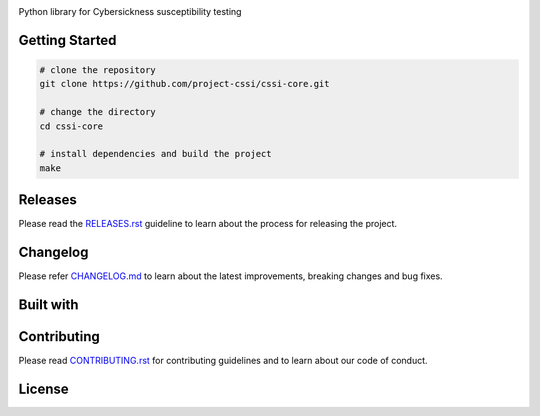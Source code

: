 .. image:: ./docs/logos/cssi-logo-core.svg
    :width: 600 px
    :align: center

Python library for Cybersickness susceptibility testing

|  |ci-status| |contributors| |license|
|  |codecov| |reqs| |stars| |forks|
|  |twitter|

Getting Started
===============

.. code:: bash

   # clone the repository
   git clone https://github.com/project-cssi/cssi-core.git

   # change the directory
   cd cssi-core

   # install dependencies and build the project
   make

Releases
========

Please read the `RELEASES.rst`_ guideline to learn about the process for releasing the project.

Changelog
=========

Please refer `CHANGELOG.md`_ to learn about the latest improvements,
breaking changes and bug fixes.

Built with
==========

|  |python| |opencv| |keras| |theano| |pytest|

Contributing
============

Please read `CONTRIBUTING.rst`_ for contributing guidelines and to learn
about our code of conduct.

License
=======

|FOSSA Status|

.. |FOSSA Status| image:: https://app.fossa.io/api/projects/git%2Bgithub.com%2Fproject-cssi%2Fcssi-core.svg?type=large
   :target: https://app.fossa.io/projects/git%2Bgithub.com%2Fproject-cssi%2Fcssi-core?ref=badge_large

.. Images for the BADGES

.. |ci-status| image:: https://travis-ci.com/project-cssi/cssi-core.svg?branch=master
    :target: https://travis-ci.com/project-cssi/cssi-core
    :alt: Build status
.. |contributors| image:: https://img.shields.io/github/contributors/project-cssi/cssi-core.svg?logo=github
    :target: https://github.com/project-cssi/cssi-core/graphs/contributors
    :alt: Contributors
.. |license| image:: https://img.shields.io/badge/License-MIT-blue.svg
    :target: ./LICENSE.txt
    :alt: License
.. |codecov| image:: https://codecov.io/github/project-cssi/cssi-core/cssi-core.svg?branch=master&precision=2
    :target: https://codecov.io/github/project-cssi/cssi-core?branch=master
    :alt: Coverage!
.. |reqs| image:: https://requires.io/github/project-cssi/cssi-core/requirements.svg?branch=master
     :target: https://requires.io/github/project-cssi/cssi-core/requirements/?branch=master
     :alt: Requirements Status
.. |stars| image:: https://img.shields.io/github/stars/project-cssi/cssi-core.svg?logo=github
    :target: https://github.com/project-cssi/cssi-core/stargazers
    :alt: Github stars
.. |forks| image:: https://img.shields.io/github/forks/project-cssi/cssi-core.svg?logo=github
    :target: https://github.com/project-cssi/cssi-core/network/members
    :alt: Github forks
.. |twitter| image:: https://img.shields.io/twitter/follow/brion_mario.svg?label=brion_mario&style=flat&logo=twitter&logoColor=4FADFF
    :target: https://twitter.com/brion_mario
    :alt: nedbat on Twitter

.. Images for the TECHNOLOGIES

.. |python| image:: ./docs/technologies/python.svg
    :height: 18px
    :target: https://www.python.org/
    :alt: Python
.. |opencv| image:: ./docs/technologies/opencv.png
    :height: 18px
    :target: https://www.python.org/
    :alt: OpenCV
.. |keras| image:: ./docs/technologies/keras.png
    :height: 18px
    :target: https://www.python.org/
    :alt: Keras
.. |theano| image:: ./docs/technologies/theano.png
    :height: 18px
    :target: https://www.python.org/
    :alt: Theano
.. |pytest| image:: ./docs/technologies/pytest.png
    :height: 18px
    :target: https://www.python.org/
    :alt: Pytest

.. _CHANGELOG.md: CHANGELOG.md
.. _CONTRIBUTING.rst: CONTRIBUTING.rst
.. _RELEASES.rst: docs/RELEASES.rst